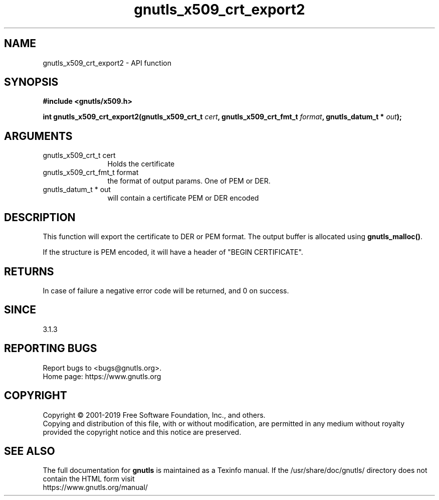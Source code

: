.\" DO NOT MODIFY THIS FILE!  It was generated by gdoc.
.TH "gnutls_x509_crt_export2" 3 "3.6.10" "gnutls" "gnutls"
.SH NAME
gnutls_x509_crt_export2 \- API function
.SH SYNOPSIS
.B #include <gnutls/x509.h>
.sp
.BI "int gnutls_x509_crt_export2(gnutls_x509_crt_t " cert ", gnutls_x509_crt_fmt_t " format ", gnutls_datum_t * " out ");"
.SH ARGUMENTS
.IP "gnutls_x509_crt_t cert" 12
Holds the certificate
.IP "gnutls_x509_crt_fmt_t format" 12
the format of output params. One of PEM or DER.
.IP "gnutls_datum_t * out" 12
will contain a certificate PEM or DER encoded
.SH "DESCRIPTION"
This function will export the certificate to DER or PEM format.
The output buffer is allocated using \fBgnutls_malloc()\fP.

If the structure is PEM encoded, it will have a header
of "BEGIN CERTIFICATE".
.SH "RETURNS"
In case of failure a negative error code will be
returned, and 0 on success.
.SH "SINCE"
3.1.3
.SH "REPORTING BUGS"
Report bugs to <bugs@gnutls.org>.
.br
Home page: https://www.gnutls.org

.SH COPYRIGHT
Copyright \(co 2001-2019 Free Software Foundation, Inc., and others.
.br
Copying and distribution of this file, with or without modification,
are permitted in any medium without royalty provided the copyright
notice and this notice are preserved.
.SH "SEE ALSO"
The full documentation for
.B gnutls
is maintained as a Texinfo manual.
If the /usr/share/doc/gnutls/
directory does not contain the HTML form visit
.B
.IP https://www.gnutls.org/manual/
.PP
